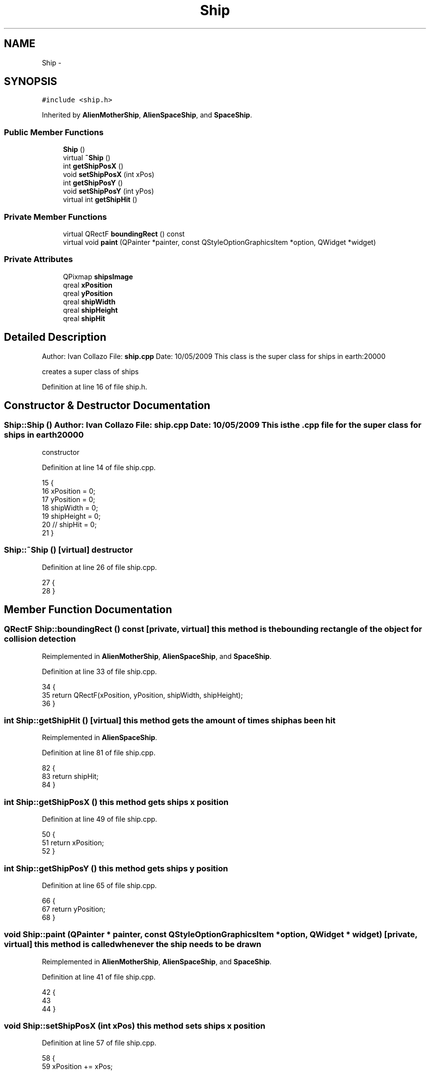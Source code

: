 .TH "Ship" 3 "4 Dec 2009" "Earth: 20000" \" -*- nroff -*-
.ad l
.nh
.SH NAME
Ship \- 
.SH SYNOPSIS
.br
.PP
.PP
\fC#include <ship.h>\fP
.PP
Inherited by \fBAlienMotherShip\fP, \fBAlienSpaceShip\fP, and \fBSpaceShip\fP.
.SS "Public Member Functions"

.in +1c
.ti -1c
.RI "\fBShip\fP ()"
.br
.ti -1c
.RI "virtual \fB~Ship\fP ()"
.br
.ti -1c
.RI "int \fBgetShipPosX\fP ()"
.br
.ti -1c
.RI "void \fBsetShipPosX\fP (int xPos)"
.br
.ti -1c
.RI "int \fBgetShipPosY\fP ()"
.br
.ti -1c
.RI "void \fBsetShipPosY\fP (int yPos)"
.br
.ti -1c
.RI "virtual int \fBgetShipHit\fP ()"
.br
.in -1c
.SS "Private Member Functions"

.in +1c
.ti -1c
.RI "virtual QRectF \fBboundingRect\fP () const "
.br
.ti -1c
.RI "virtual void \fBpaint\fP (QPainter *painter, const QStyleOptionGraphicsItem *option, QWidget *widget)"
.br
.in -1c
.SS "Private Attributes"

.in +1c
.ti -1c
.RI "QPixmap \fBshipsImage\fP"
.br
.ti -1c
.RI "qreal \fBxPosition\fP"
.br
.ti -1c
.RI "qreal \fByPosition\fP"
.br
.ti -1c
.RI "qreal \fBshipWidth\fP"
.br
.ti -1c
.RI "qreal \fBshipHeight\fP"
.br
.ti -1c
.RI "qreal \fBshipHit\fP"
.br
.in -1c
.SH "Detailed Description"
.PP 
Author: Ivan Collazo File: \fBship.cpp\fP Date: 10/05/2009 This class is the super class for ships in earth:20000
.PP
creates a super class of ships 
.PP
Definition at line 16 of file ship.h.
.SH "Constructor & Destructor Documentation"
.PP 
.SS "Ship::Ship ()"Author: Ivan Collazo File: \fBship.cpp\fP Date: 10/05/2009 This is the .cpp file for the super class for ships in earth20000
.PP
constructor 
.PP
Definition at line 14 of file ship.cpp.
.PP
.nf
15 {
16     xPosition = 0;
17     yPosition = 0;
18     shipWidth = 0;
19     shipHeight = 0;
20    // shipHit = 0;
21 }
.fi
.SS "Ship::~Ship ()\fC [virtual]\fP"destructor 
.PP
Definition at line 26 of file ship.cpp.
.PP
.nf
27 {
28 }
.fi
.SH "Member Function Documentation"
.PP 
.SS "QRectF Ship::boundingRect () const\fC [private, virtual]\fP"this method is the bounding rectangle of the object for collision detection 
.PP
Reimplemented in \fBAlienMotherShip\fP, \fBAlienSpaceShip\fP, and \fBSpaceShip\fP.
.PP
Definition at line 33 of file ship.cpp.
.PP
.nf
34 {
35     return QRectF(xPosition, yPosition, shipWidth, shipHeight);
36 }
.fi
.SS "int Ship::getShipHit ()\fC [virtual]\fP"this method gets the amount of times ship has been hit 
.PP
Reimplemented in \fBAlienSpaceShip\fP.
.PP
Definition at line 81 of file ship.cpp.
.PP
.nf
82 {
83        return shipHit;
84 }
.fi
.SS "int Ship::getShipPosX ()"this method gets ships x position 
.PP
Definition at line 49 of file ship.cpp.
.PP
.nf
50 {
51     return xPosition;
52 }
.fi
.SS "int Ship::getShipPosY ()"this method gets ships y position 
.PP
Definition at line 65 of file ship.cpp.
.PP
.nf
66 {
67     return yPosition;
68 }
.fi
.SS "void Ship::paint (QPainter * painter, const QStyleOptionGraphicsItem * option, QWidget * widget)\fC [private, virtual]\fP"this method is called whenever the ship needs to be drawn 
.PP
Reimplemented in \fBAlienMotherShip\fP, \fBAlienSpaceShip\fP, and \fBSpaceShip\fP.
.PP
Definition at line 41 of file ship.cpp.
.PP
.nf
42 {
43 
44 }
.fi
.SS "void Ship::setShipPosX (int xPos)"this method sets ships x position 
.PP
Definition at line 57 of file ship.cpp.
.PP
.nf
58 {
59     xPosition += xPos;
60 }
.fi
.SS "void Ship::setShipPosY (int yPos)"this method sets ships y position 
.PP
Definition at line 73 of file ship.cpp.
.PP
.nf
74 {
75     yPosition += yPos;
76 }
.fi
.SH "Member Data Documentation"
.PP 
.SS "qreal \fBShip::shipHeight\fP\fC [private]\fP"
.PP
Reimplemented in \fBAlienMotherShip\fP, \fBAlienSpaceShip\fP, and \fBSpaceShip\fP.
.PP
Definition at line 26 of file ship.h.
.SS "qreal \fBShip::shipHit\fP\fC [private]\fP"
.PP
Reimplemented in \fBAlienMotherShip\fP, \fBAlienSpaceShip\fP, and \fBSpaceShip\fP.
.PP
Definition at line 27 of file ship.h.
.SS "QPixmap \fBShip::shipsImage\fP\fC [private]\fP"
.PP
Reimplemented in \fBAlienMotherShip\fP, \fBAlienSpaceShip\fP, and \fBSpaceShip\fP.
.PP
Definition at line 20 of file ship.h.
.SS "qreal \fBShip::shipWidth\fP\fC [private]\fP"
.PP
Reimplemented in \fBAlienMotherShip\fP, \fBAlienSpaceShip\fP, and \fBSpaceShip\fP.
.PP
Definition at line 25 of file ship.h.
.SS "qreal \fBShip::xPosition\fP\fC [private]\fP"
.PP
Reimplemented in \fBAlienMotherShip\fP, \fBAlienSpaceShip\fP, and \fBSpaceShip\fP.
.PP
Definition at line 23 of file ship.h.
.SS "qreal \fBShip::yPosition\fP\fC [private]\fP"
.PP
Reimplemented in \fBAlienMotherShip\fP, \fBAlienSpaceShip\fP, and \fBSpaceShip\fP.
.PP
Definition at line 24 of file ship.h.

.SH "Author"
.PP 
Generated automatically by Doxygen for Earth: 20000 from the source code.
